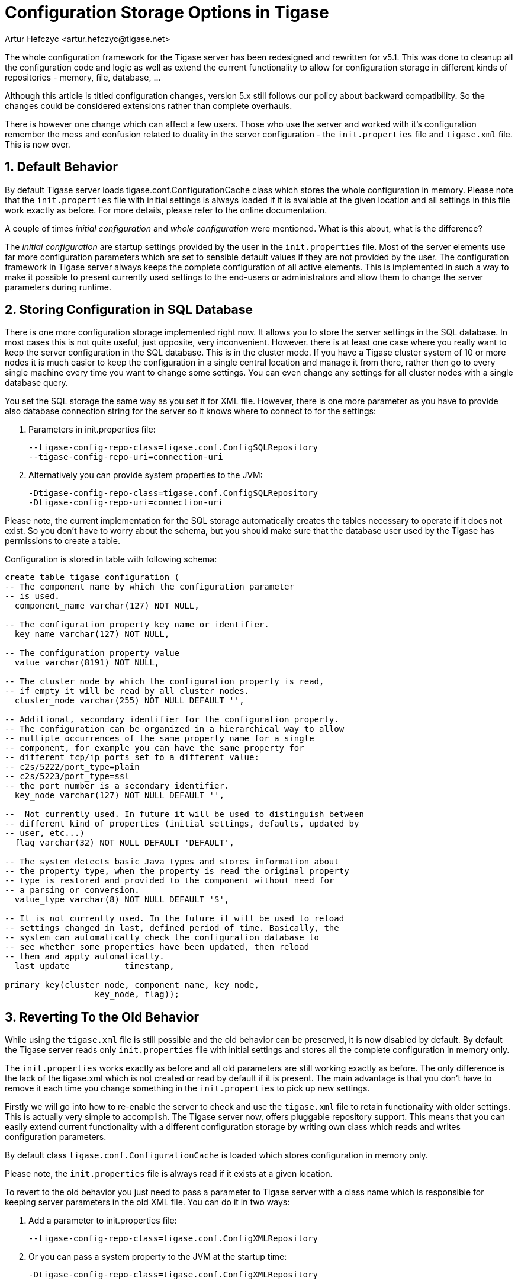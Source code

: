[[confChanges5x]]
Configuration Storage Options in Tigase
=======================================
:author: Artur Hefczyc <artur.hefczyc@tigase.net>
:version: v2.0, June 2014: Reformatted for AsciiDoc.
:date: 2010-01-06 20:22
:revision: v2.1

:toc:
:numbered:
:website: http://tigase.net

The whole configuration framework for the Tigase server has been redesigned and rewritten for v5.1. This was done to cleanup all the configuration code and logic as well as extend the current functionality to allow for configuration storage in different kinds of repositories - memory, file, database, ...

Although this article is titled configuration changes, version 5.x still follows our policy about backward compatibility. So the changes could be considered extensions rather than complete overhauls.

There is however one change which can affect a few users. Those who use the server and worked with it's configuration remember the mess and confusion related to duality in the server configuration - the +init.properties+ file and +tigase.xml+ file. This is now over.

Default Behavior
-----------------

By default Tigase server loads tigase.conf.ConfigurationCache class which stores the whole configuration in memory. Please note that the +init.properties+ file with initial settings is always loaded if it is available at the given location and all settings in this file work exactly as before. For more details, please refer to the online documentation.

A couple of times 'initial configuration' and 'whole configuration' were mentioned. What is this about, what is the difference?

The 'initial configuration' are startup settings provided by the user in the +init.properties+ file. Most of the server elements use far more configuration parameters which are set to sensible default values if they are not provided by the user. The configuration framework in Tigase server always keeps the complete configuration of all active elements. This is implemented in such a way to make it possible to present currently used settings to the end-users or administrators and allow them to change the server parameters during runtime.

Storing Configuration in SQL Database
-------------------------------------

There is one more configuration storage implemented right now. It allows you to store the server settings in the SQL database. In most cases this is not quite useful, just opposite, very inconvenient.
However. there is at least one case where you really want to keep the server configuration in the SQL database. This is in the cluster mode. If you have a Tigase cluster system of 10 or more nodes it is much easier to keep the configuration in a single central location and manage it from there, rather then go to every single machine every time you want to change some settings.
You can even change any settings for all cluster nodes with a single database query.

You set the SQL storage the same way as you set it for XML file. However, there is one more parameter as you have to provide also database connection string for the server so it knows where to connect to for the settings:

. Parameters in init.properties file:
+
[source,bash]
-------------------------------------
--tigase-config-repo-class=tigase.conf.ConfigSQLRepository
--tigase-config-repo-uri=connection-uri
-------------------------------------
. Alternatively you can provide system properties to the JVM:
+
[source,bash]
-------------------------------------
-Dtigase-config-repo-class=tigase.conf.ConfigSQLRepository
-Dtigase-config-repo-uri=connection-uri
-------------------------------------

Please note, the current implementation for the SQL storage automatically creates the tables necessary to operate if it does not exist. So you don't have to worry about the schema, but you should make sure that the database user used by the Tigase has permissions to create a table.

Configuration is stored in table with following schema:

[source,sql]
-------------------------------------
create table tigase_configuration (
-- The component name by which the configuration parameter
-- is used.
  component_name varchar(127) NOT NULL,

-- The configuration property key name or identifier.
  key_name varchar(127) NOT NULL,

-- The configuration property value
  value varchar(8191) NOT NULL,

-- The cluster node by which the configuration property is read,
-- if empty it will be read by all cluster nodes.
  cluster_node varchar(255) NOT NULL DEFAULT '',

-- Additional, secondary identifier for the configuration property.
-- The configuration can be organized in a hierarchical way to allow
-- multiple occurrences of the same property name for a single
-- component, for example you can have the same property for
-- different tcp/ip ports set to a different value:
-- c2s/5222/port_type=plain
-- c2s/5223/port_type=ssl
-- the port number is a secondary identifier.
  key_node varchar(127) NOT NULL DEFAULT '',

--  Not currently used. In future it will be used to distinguish between
-- different kind of properties (initial settings, defaults, updated by
-- user, etc...)
  flag varchar(32) NOT NULL DEFAULT 'DEFAULT',

-- The system detects basic Java types and stores information about
-- the property type, when the property is read the original property
-- type is restored and provided to the component without need for
-- a parsing or conversion.
  value_type varchar(8) NOT NULL DEFAULT 'S',

-- It is not currently used. In the future it will be used to reload
-- settings changed in last, defined period of time. Basically, the
-- system can automatically check the configuration database to
-- see whether some properties have been updated, then reload
-- them and apply automatically.
  last_update           timestamp,

primary key(cluster_node, component_name, key_node,
                  key_node, flag));
-------------------------------------

Reverting To the Old Behavior
------------------------------

While using the +tigase.xml+ file is still possible and the old behavior can be preserved, it is now disabled by default. By default the Tigase server reads only +init.properties+ file with initial settings and stores all the complete configuration in memory only.

The +init.properties+ works exactly as before and all old parameters are still working exactly as before. The only difference is the lack of the tigase.xml which is not created or read by default if it is present. The main advantage is that you don't have to remove it each time you change something in the +init.properties+ to pick up new settings.

Firstly we will go into how to re-enable the server to check and use the +tigase.xml+ file to retain functionality with older settings. This is actually very simple to accomplish. The Tigase server now, offers pluggable repository support. This means that you can easily extend current functionality with a different configuration storage by writing own class which reads and writes configuration parameters.

By default class +tigase.conf.ConfigurationCache+ is loaded which stores configuration in memory only.

Please note, the +init.properties+ file is always read if it exists at a given location.

To revert to the old behavior you just need to pass a parameter to Tigase server with a class name which is responsible for keeping server parameters in the old XML file. You can do it in two ways:

. Add a parameter to init.properties file:
+
[source,bash]
-------------------------------------
--tigase-config-repo-class=tigase.conf.ConfigXMLRepository
-------------------------------------
. Or you can pass a system property to the JVM at the startup time:
+
[source,bash]
-------------------------------------
-Dtigase-config-repo-class=tigase.conf.ConfigXMLRepository
-------------------------------------

Going Further
-------------

As the configuration mechanism in the Tigase server offers pluggable storage engines, you can easily write your own engine by implementing the interface: +tigase.conf.ConfigRepositoryIfc+ or by extending one of current implementations.

The whole configuration framework is pluggable and you can replace it completely if it does not suit you well enough. Your implementation has to extend +tigase.conf.ConfiguratorAbstract+ class and can be set using JVM system property (as this is configuration framework you can't do this via any configuration system):

[source,sh]
-------------------------------------
-Dtigase-configurator=tigase.conf.Configurator
-------------------------------------

The example above shows the parameter set to the default configuration framework.

Message Router Implementation is Configurable Too
-------------------------------------------------

The Message router component was the only component which was fixed to the Tigase instance. In theory it could always have been replaced but in practice there was no way of doing it as that was the first element loaded at startup.

Now Tigase message router implementation can be easily replaced to and it can be made a configurable option if needed.

At the server startup time the code creates configurator and calls method: +getMessageRouterClassName()+ which by default returns class: +tigase.server.MessageRouter+. You can extend the configurator and provide any different class name instead which implements required interfaces. You can even make it configureable as it is no longer tied to the server instance.
